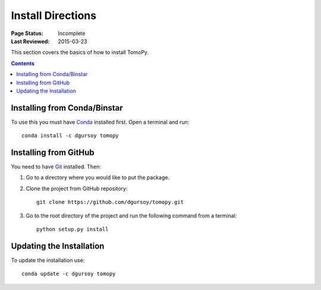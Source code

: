==================
Install Directions
==================

:Page Status: Incomplete
:Last Reviewed: 2015-03-23


This section covers the basics of how to install TomoPy.

.. contents:: Contents
   :local:


Installing from Conda/Binstar
=============================

To use this you must have `Conda <https://store.continuum.io/>`_
installed first. Open a terminal and run::

    conda install -c dgursoy tomopy


Installing from GitHub
======================

You need to have `Git <http://git-scm.com>`_ installed. Then:

1. Go to a directory where you would like to put the package.

2. Clone the project from GitHub repository::

    git clone https://github.com/dgursoy/tomopy.git

3. Go to the root directory of the project and run the 
   following command from a terminal::

    python setup.py install


Updating the Installation
=========================

To update the installation use::

    conda update -c dgursoy tomopy
